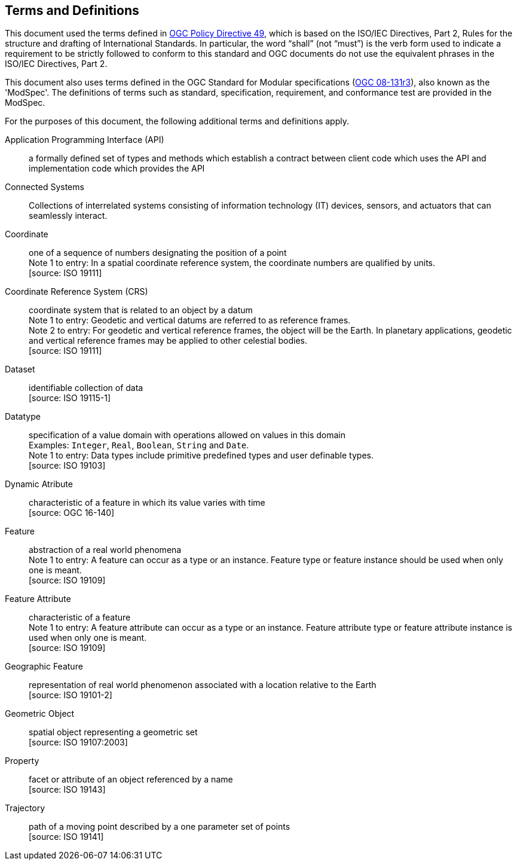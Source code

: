== Terms and Definitions
This document used the terms defined in https://portal.ogc.org/public_ogc/directives/directives.php[OGC Policy Directive 49],
which is based on the ISO/IEC Directives, Part 2, Rules for the structure and drafting of International Standards.
In particular, the word “shall” (not “must”) is the verb form used to indicate a requirement to be strictly followed
to conform to this standard and OGC documents do not use the equivalent phrases in the ISO/IEC Directives, Part 2.

This document also uses terms defined in the OGC Standard for Modular specifications
(https://portal.opengeospatial.org/files/?artifact_id=34762[OGC 08-131r3]), also known as the 'ModSpec'.
The definitions of terms such as standard, specification, requirement, and conformance test are provided in the ModSpec.

For the purposes of this document, the following additional terms and definitions apply.

Application Programming Interface (API)::
a formally defined set of types and methods which establish a contract between client code which uses the API
and implementation code which provides the API

Connected Systems::
Collections of interrelated systems consisting of information technology (IT) devices, sensors, and actuators that can seamlessly interact. 

Coordinate::
one of a sequence of numbers designating the position of a point +
[small]#Note 1 to entry: In a spatial coordinate reference system, the coordinate numbers are qualified by units.# +
 [source: ISO 19111]

Coordinate Reference System (CRS)::
coordinate system that is related to an object by a datum +
[small]#Note 1 to entry: Geodetic and vertical datums are referred to as reference frames.# +
[small]#Note 2 to entry: For geodetic and vertical reference frames, the object will be the Earth.
In planetary applications, geodetic and vertical reference frames may be applied to other celestial bodies.# +
 [source: ISO 19111]

Dataset::
identifiable collection of data +
 [source: ISO 19115-1]

Datatype::
specification of a value domain with operations allowed on values in this domain +
[small]#Examples: `Integer`, `Real`, `Boolean`, `String` and `Date`.# +
[small]#Note 1 to entry: Data types include primitive predefined types and user definable types.# +
 [source: ISO 19103]

Dynamic Atribute::
characteristic of a feature in which its value varies with time +
 [source: OGC 16-140]

Feature::
abstraction of a real world phenomena +
[small]#Note 1 to entry: A feature can occur as a type or an instance.
Feature type or feature instance should be used when only one is meant.# +
 [source: ISO 19109]

Feature Attribute::
characteristic of a feature +
[small]#Note 1 to entry: A feature attribute can occur as a type or an instance.
Feature attribute type or feature attribute instance is used when only one is meant.# +
 [source: ISO 19109]

Geographic Feature::
representation of real world phenomenon associated with a location relative to the Earth +
 [source: ISO 19101-2]

Geometric Object::
spatial object representing a geometric set +
 [source: ISO 19107:2003]

Property::
facet or attribute of an object referenced by a name +
 [source: ISO 19143]

Trajectory::
path of a moving point described by a one parameter set of points +
 [source: ISO 19141]
